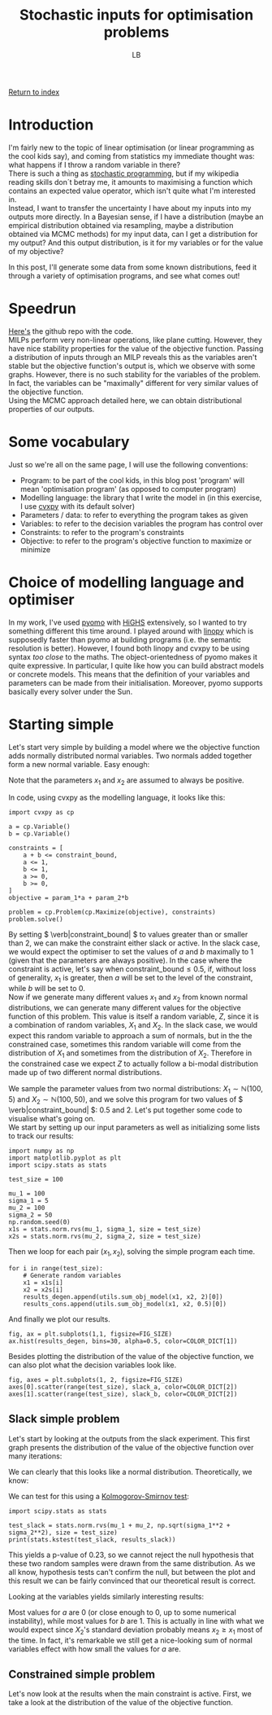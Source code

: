 #+title: Stochastic inputs for optimisation problems
#+author: LB
#+version: 2

[[./index.org][Return to index]]

* Introduction

I'm fairly new to the topic of linear optimisation (or linear programming as the cool kids say), and coming from statistics my immediate thought was: what happens if I throw a random variable in there? \\
There is such a thing as [[https://en.wikipedia.org/wiki/Stochastic_programming][stochastic programming]], but if my wikipedia reading skills don´t betray me, it amounts to maximising a function which contains an expected value operator, which isn't quite what I'm interested in. \\
Instead, I want to transfer the uncertainty I have about my inputs into my outputs more directly. In a Bayesian sense, if I have a distribution (maybe an empirical distribution obtained via resampling, maybe a distribution obtained via MCMC methods) for my input data, can I get a distribution for my output? And this output distribution, is it for my variables or for the value of my objective?

In this post, I'll generate some data from some known distributions, feed it through a variety of optimisation programs, and see what comes out!

* Speedrun

[[https://github.com/lukasbiton/distributions-through-lp][Here's]] the github repo with the code. \\
MILPs perform very non-linear operations, like plane cutting. However, they have nice stability properties for the value of the objective function. Passing a distribution of inputs through an MILP reveals this as the variables aren't stable but the objective function's output is, which we observe with some graphs. However, there is no such stability for the variables of the problem. In fact, the variables can be "maximally" different for very similar values of the objective function. \\
Using the MCMC approach detailed here, we can obtain distributional properties of our outputs.

* Some vocabulary

Just so we're all on the same page, I will use the following conventions:
+ Program: to be part of the cool kids, in this blog post 'program' will mean 'optimisation program' (as opposed to computer program)
+ Modelling language: the library that I write the model in (in this exercise, I use [[https://www.cvxpy.org/][cvxpy]] with its default solver)
+ Parameters / data: to refer to everything the program takes as given
+ Variables: to refer to the decision variables the program has control over
+ Constraints: to refer to the program's constraints
+ Objective: to refer to the program's objective function to maximize or minimize

* Choice of modelling language and optimiser

In my work, I've used [[https://pyomo.readthedocs.io/en/stable/][pyomo]] with [[https://highs.dev/][HiGHS]] extensively, so I wanted to try something different this time around. I played around with [[https://linopy.readthedocs.io/en/latest/][linopy]] which is supposedly faster than pyomo at building programs (i.e. the semantic resolution is better). However, I found both linopy and cvxpy to be using syntax /too close/ to the maths. The object-orientedness of pyomo makes it quite expressive. In particular, I quite like how you can build abstract models or concrete models. This means that the definition of your variables and parameters can be made from their initialisation. Moreover, pyomo supports basically every solver under the Sun.

* Starting simple

Let's start very simple by building a model where we the objective function adds normally distributed normal variables. Two normals added together form a new normal variable. Easy enough:

\begin{alignat*}{3}
  & \max_{a, b} x_1 \times a + x_2 \times b \\
  & \text{s.t.} \\
  & a + b \leq 2 & a, b \leq 1 \\
  & a, b \in \mathbb{R} & a, b \geq 0 \\
\end{alignat*}

Note that the parameters \( x_1 \) and \( x_2 \) are assumed to always be positive.

In code, using cvxpy as the modelling language, it looks like this:

#+BEGIN_SRC <python>
  import cvxpy as cp

  a = cp.Variable()
  b = cp.Variable()

  constraints = [
      a + b <= constraint_bound,
      a <= 1,
      b <= 1,
      a >= 0,
      b >= 0,
  ]
  objective = param_1*a + param_2*b

  problem = cp.Problem(cp.Maximize(objective), constraints)
  problem.solve()
#+END_SRC

By setting \( \verb|constraint_bound| \) to values greater than or smaller than 2, we can make the constraint either slack or active. In the slack case, we would expect the optimiser to set the values of \( a \) and \( b \) maximally to 1 (given that the parameters are always positive). In the case where the constraint is active, let's say when \( \text{constraint_bound} \leq 0.5 \), if,  without loss of generality, \( x_1 \) is greater, then \( a \) will be set to the level of the constraint, while \( b \) will be set to \( 0 \). \\
Now if we generate many different values \( x_1 \) and \( x_2 \) from known normal distributions, we can generate many different values for the objective function of this problem. This value is itself a random variable, \( Z \), since it is a combination of random variables, \( X_1 \) and \( X_2 \). In the slack case, we would expect this random variable to approach a sum of normals, but in the the constrained case, sometimes this random variable will come from the distribution of \( X_1 \) and sometimes from the distribution of \( X_2 \). Therefore in the constrained case we expect \( Z \) to actually follow a bi-modal distribution made up of two different normal distributions.

We sample the parameter values from two normal distributions: \( X_1 \sim \mathbb{N}(100, 5) \) and \( X_2 \sim \mathbb{N}(100, 50) \), and we solve this program for two values of \( \verb|constraint_bound| \): \( 0.5 \) and \( 2 \). Let's put together some code to visualise what's going on. \\

We start by setting up our input parameters as well as initializing some lists to track our results:

#+BEGIN_SRC <python>
  import numpy as np
  import matplotlib.pyplot as plt
  import scipy.stats as stats

  test_size = 100

  mu_1 = 100
  sigma_1 = 5
  mu_2 = 100
  sigma_2 = 50
  np.random.seed(0)
  x1s = stats.norm.rvs(mu_1, sigma_1, size = test_size)
  x2s = stats.norm.rvs(mu_2, sigma_2, size = test_size)
#+END_SRC

Then we loop for each pair \( (x_1, x_2) \), solving the simple program each time.

#+BEGIN_SRC <python>
  for i in range(test_size):
      # Generate random variables
      x1 = x1s[i]
      x2 = x2s[i]
      results_degen.append(utils.sum_obj_model(x1, x2, 2)[0])
      results_cons.append(utils.sum_obj_model(x1, x2, 0.5)[0])
#+END_SRC

And finally we plot our results.

#+BEGIN_SRC <python>
  fig, ax = plt.subplots(1,1, figsize=FIG_SIZE)
  ax.hist(results_degen, bins=30, alpha=0.5, color=COLOR_DICT[1])
#+END_SRC

Besides plotting the distribution of the value of the objective function, we can also plot what the decision variables look like.

#+BEGIN_SRC <python>
  fig, axes = plt.subplots(1, 2, figsize=FIG_SIZE)
  axes[0].scatter(range(test_size), slack_a, color=COLOR_DICT[2])
  axes[1].scatter(range(test_size), slack_b, color=COLOR_DICT[2])
#+END_SRC

** Slack simple problem

Let's start by looking at the outputs from the slack experiment. This first graph presents the distribution of the value of the objective function over many iterations:

[[./stochastic_lp_plots/Degenerate Simple LP.svg]]

We can clearly that this looks like a normal distribution. Theoretically, we know:

\begin{alignat*}{0}
  & \text{if} \hspace{2mm} X_1 \sim \mathcal{N}(\mu_1, \sigma_1^2) \\
  & \text{and} \hspace{2mm} X_2 \sim \mathcal{N}(\mu_2, \sigma_2^2) \\
  & \text{then} \hspace{2mm}  Z = X_1 + X_2 \sim \mathcal{N}(\mu_1 + \mu_2, \sigma_1^2 + \sigma_2^2)
\end{alignat*}

We can test for this using a [[https://en.wikipedia.org/wiki/Kolmogorov%E2%80%93Smirnov_test][Kolmogorov-Smirnov test]]:

#+BEGIN_SRC <python>
  import scipy.stats as stats
  
  test_slack = stats.norm.rvs(mu_1 + mu_2, np.sqrt(sigma_1**2 + sigma_2**2), size = test_size)
  print(stats.kstest(test_slack, results_slack))
#+END_SRC

This yields a p-value of 0.23, so we cannot reject the null hypothesis that these two random samples were drawn from the same distribution. As we all know, hypothesis tests can't confirm the null, but between the plot and this result we can be fairly convinced that our theoretical result is correct.

Looking at the variables yields similarly interesting results:

[[./stochastic_lp_plots/Degenerate LP Variables.svg]]

Most values for \( a \) are 0 (or close enough to 0, up to some numerical instability), while most values for \( b \) are 1. This is actually in line with what we would expect since \( X_2 \)'s standard deviation probably means \( x_2 \geq x_1 \) most of the time. In fact, it's remarkable we still get a nice-looking sum of normal variables effect with how small the values for \( a \) are.

** Constrained simple problem

Let's now look at the results when the main constraint is active. First, we take a look at the distribution of the value of the objective function.
